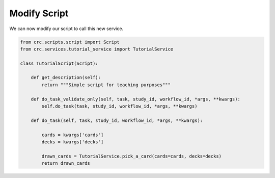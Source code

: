 =============
Modify Script
=============

We can now modify our script to call this new service.

.. code-block:: Python

    from crc.scripts.script import Script
    from crc.services.tutorial_service import TutorialService

    class TutorialScript(Script):

        def get_description(self):
            return """Simple script for teaching purposes"""

        def do_task_validate_only(self, task, study_id, workflow_id, *args, **kwargs):
            self.do_task(task, study_id, workflow_id, *args, **kwargs)

        def do_task(self, task, study_id, workflow_id, *args, **kwargs):

            cards = kwargs['cards']
            decks = kwargs['decks']

            drawn_cards = TutorialService.pick_a_card(cards=cards, decks=decks)
            return drawn_cards
